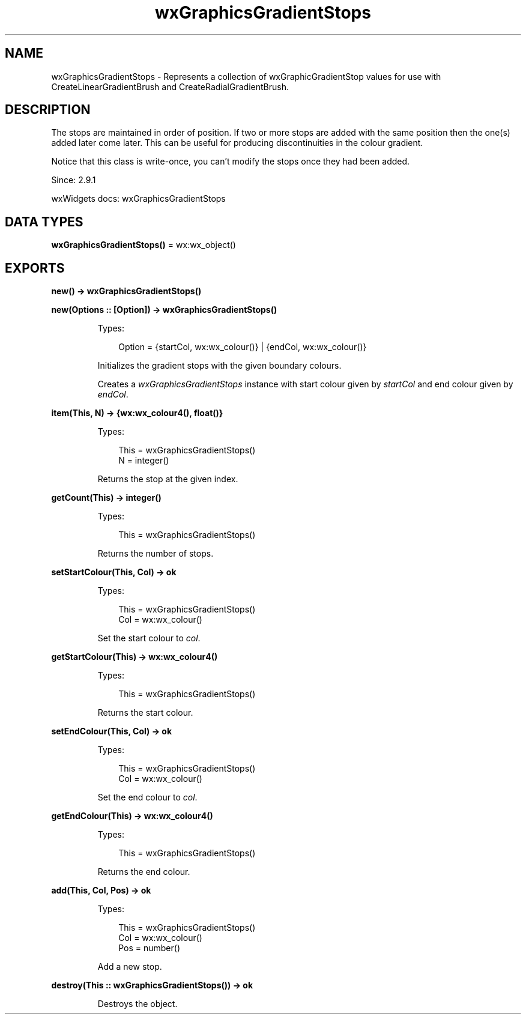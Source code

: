 .TH wxGraphicsGradientStops 3 "wx 2.2.2" "wxWidgets team." "Erlang Module Definition"
.SH NAME
wxGraphicsGradientStops \- Represents a collection of wxGraphicGradientStop values for use with CreateLinearGradientBrush and CreateRadialGradientBrush. 
.SH DESCRIPTION
.LP
The stops are maintained in order of position\&. If two or more stops are added with the same position then the one(s) added later come later\&. This can be useful for producing discontinuities in the colour gradient\&.
.LP
Notice that this class is write-once, you can\&'t modify the stops once they had been added\&.
.LP
Since: 2\&.9\&.1
.LP
wxWidgets docs: wxGraphicsGradientStops
.SH DATA TYPES
.nf

\fBwxGraphicsGradientStops()\fR\& = wx:wx_object()
.br
.fi
.SH EXPORTS
.LP
.nf

.B
new() -> wxGraphicsGradientStops()
.br
.fi
.br
.LP
.nf

.B
new(Options :: [Option]) -> wxGraphicsGradientStops()
.br
.fi
.br
.RS
.LP
Types:

.RS 3
Option = {startCol, wx:wx_colour()} | {endCol, wx:wx_colour()}
.br
.RE
.RE
.RS
.LP
Initializes the gradient stops with the given boundary colours\&.
.LP
Creates a \fIwxGraphicsGradientStops\fR\& instance with start colour given by \fIstartCol\fR\& and end colour given by \fIendCol\fR\&\&.
.RE
.LP
.nf

.B
item(This, N) -> {wx:wx_colour4(), float()}
.br
.fi
.br
.RS
.LP
Types:

.RS 3
This = wxGraphicsGradientStops()
.br
N = integer()
.br
.RE
.RE
.RS
.LP
Returns the stop at the given index\&.
.RE
.LP
.nf

.B
getCount(This) -> integer()
.br
.fi
.br
.RS
.LP
Types:

.RS 3
This = wxGraphicsGradientStops()
.br
.RE
.RE
.RS
.LP
Returns the number of stops\&.
.RE
.LP
.nf

.B
setStartColour(This, Col) -> ok
.br
.fi
.br
.RS
.LP
Types:

.RS 3
This = wxGraphicsGradientStops()
.br
Col = wx:wx_colour()
.br
.RE
.RE
.RS
.LP
Set the start colour to \fIcol\fR\&\&.
.RE
.LP
.nf

.B
getStartColour(This) -> wx:wx_colour4()
.br
.fi
.br
.RS
.LP
Types:

.RS 3
This = wxGraphicsGradientStops()
.br
.RE
.RE
.RS
.LP
Returns the start colour\&.
.RE
.LP
.nf

.B
setEndColour(This, Col) -> ok
.br
.fi
.br
.RS
.LP
Types:

.RS 3
This = wxGraphicsGradientStops()
.br
Col = wx:wx_colour()
.br
.RE
.RE
.RS
.LP
Set the end colour to \fIcol\fR\&\&.
.RE
.LP
.nf

.B
getEndColour(This) -> wx:wx_colour4()
.br
.fi
.br
.RS
.LP
Types:

.RS 3
This = wxGraphicsGradientStops()
.br
.RE
.RE
.RS
.LP
Returns the end colour\&.
.RE
.LP
.nf

.B
add(This, Col, Pos) -> ok
.br
.fi
.br
.RS
.LP
Types:

.RS 3
This = wxGraphicsGradientStops()
.br
Col = wx:wx_colour()
.br
Pos = number()
.br
.RE
.RE
.RS
.LP
Add a new stop\&.
.RE
.LP
.nf

.B
destroy(This :: wxGraphicsGradientStops()) -> ok
.br
.fi
.br
.RS
.LP
Destroys the object\&.
.RE